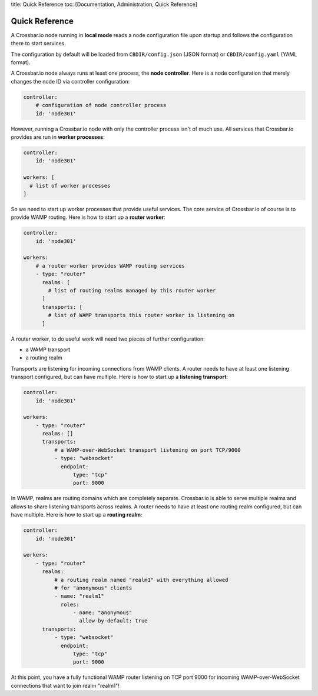 title: Quick Reference toc: [Documentation, Administration, Quick
Reference]

Quick Reference
===============

A Crossbar.io node running in **local mode** reads a node configuration
file upon startup and follows the configuration there to start services.

The configuration by default will be loaded from ``CBDIR/config.json``
(JSON format) or ``CBDIR/config.yaml`` (YAML format).

A Crossbar.io node always runs at least one process, the **node
controller**. Here is a node configuration that merely changes the node
ID via controller configuration:

.. code:: yaml

    controller:
        # configuration of node controller process
        id: 'node301'

However, running a Crossbar.io node with only the controller process
isn't of much use. All services that Crossbar.io provides are run in
**worker processes**:

.. code:: yaml

    controller:
        id: 'node301'

    workers: [
      # list of worker processes
    ]

So we need to start up worker processes that provide useful services.
The core service of Crossbar.io of course is to provide WAMP routing.
Here is how to start up a **router worker**:

.. code:: yaml

    controller:
        id: 'node301'

    workers:
        # a router worker provides WAMP routing services
        - type: "router"
          realms: [
            # list of routing realms managed by this router worker
          ]
          transports: [
            # list of WAMP transports this router worker is listening on
          ]

A router worker, to do useful work will need two pieces of further
configuration:

-  a WAMP transport
-  a routing realm

Transports are listening for incoming connections from WAMP clients. A
router needs to have at least one listening transport configured, but
can have multiple. Here is how to start up a **listening transport**:

.. code:: yaml

    controller:
        id: 'node301'

    workers:
        - type: "router"
          realms: []
          transports:
              # a WAMP-over-WebSocket transport listening on port TCP/9000
              - type: "websocket"
                endpoint:
                    type: "tcp"
                    port: 9000

In WAMP, realms are routing domains which are completely separate.
Crossbar.io is able to serve multiple realms and allows to share
listening transports across realms. A router needs to have at least one
routing realm configured, but can have multiple. Here is how to start up
a **routing realm**:

.. code:: yaml

    controller:
        id: 'node301'

    workers:
        - type: "router"
          realms:
              # a routing realm named "realm1" with everything allowed
              # for "anonymous" clients
              - name: "realm1"
                roles:
                    - name: "anonymous"
                      allow-by-default: true
          transports:
              - type: "websocket"
                endpoint:
                    type: "tcp"
                    port: 9000

At this point, you have a fully functional WAMP router listening on TCP
port 9000 for incoming WAMP-over-WebSocket connections that want to join
realm "realm1"!
